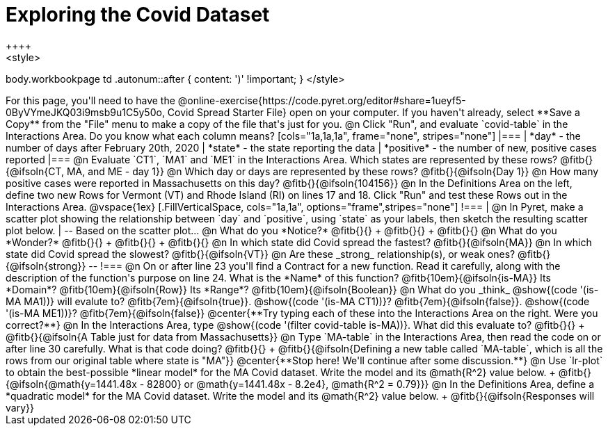 = Exploring the Covid Dataset
++++
<style>
body.workbookpage td .autonum::after { content: ')' !important; }
</style>
++++
For this page, you'll need to have the  @online-exercise{https://code.pyret.org/editor#share=1ueyf5-0ByVYmeJKQ03i9msb9u1C5y50o, Covid Spread Starter File} open on your computer. If you haven't already, select **Save a Copy** from the "File" menu to make a copy of the file that's just for you.

@n Click "Run", and evaluate `covid-table` in the Interactions Area. Do you know what each column means?

[cols="1a,1a,1a", frame="none", stripes="none"]
|===
| *day* - the number of days after February 20th, 2020
| *state* - the state reporting the data
| *positive* - the number of new, positive cases reported
|===

@n Evaluate `CT1`, `MA1` and `ME1` in the Interactions Area. Which states are represented by these rows? @fitb{}{@ifsoln{CT, MA, and ME - day 1}}

@n Which day or days are represented by these rows? @fitb{}{@ifsoln{Day 1}}

@n How many positive cases were reported in Massachusetts on this day? @fitb{}{@ifsoln{104156}}

@n In the Definitions Area on the left, define two new Rows for Vermont (VT) and Rhode Island (RI) on lines 17 and 18. Click "Run" and test these Rows out in the Interactions Area.

@vspace{1ex}

[.FillVerticalSpace, cols="1a,1a", options="frame",stripes="none"]
!===
| @n In Pyret, make a scatter plot showing the relationship between `day` and `positive`, using `state` as your labels, then sketch the resulting scatter plot below.
|
--
Based on the scatter plot...

@n What do you *Notice?* @fitb{}{} +
@fitb{}{} +
@fitb{}{}

@n What do you *Wonder?* @fitb{}{} +
@fitb{}{} +
@fitb{}{}

@n In which state did Covid spread the fastest? @fitb{}{@ifsoln{MA}}

@n In which state did Covid spread the slowest? @fitb{}{@ifsoln{VT}}

@n Are these _strong_ relationship(s), or weak ones? @fitb{}{@ifsoln{strong}}
--
!===

@n On or after line 23 you'll find a Contract for a new function. Read it carefully, along with the description of the function's purpose on line 24. What is the *Name* of this function? @fitb{10em}{@ifsoln{is-MA}} Its *Domain*? @fitb{10em}{@ifsoln{Row}} Its *Range*? @fitb{10em}{@ifsoln{Boolean}}

@n What do you _think_ @show{(code '(is-MA MA1))} will evalute to? @fitb{7em}{@ifsoln{true}}. @show{(code '(is-MA CT1))}? @fitb{7em}{@ifsoln{false}}. @show{(code '(is-MA ME1))}? @fitb{7em}{@ifsoln{false}}

@center{**Try typing each of these into the Interactions Area on the right. Were you correct?**}

@n In the Interactions Area, type @show{(code '(filter covid-table is-MA))}. What did this evaluate to? @fitb{}{} +
@fitb{}{@ifsoln{A Table just for data from Massachusetts}}

@n Type `MA-table` in the Interactions Area, then read the code on or after line 30 carefully. What is that code doing? @fitb{}{} +
@fitb{}{@ifsoln{Defining a new table called `MA-table`, which is all the rows from our original table where state is "MA"}}

@center{**Stop here! We'll continue after some discussion.**}

@n Use `lr-plot` to obtain the best-possible *linear model* for the MA Covid dataset. Write the model and its @math{R^2} value below. +
@fitb{}{@ifsoln{@math{y=1441.48x - 82800} or @math{y=1441.48x - 8.2e4}, @math{R^2 = 0.79}}}

@n In the Definitions Area, define a *quadratic model* for the MA Covid dataset. Write the model and its @math{R^2} value below. +
@fitb{}{@ifsoln{Responses will vary}}
